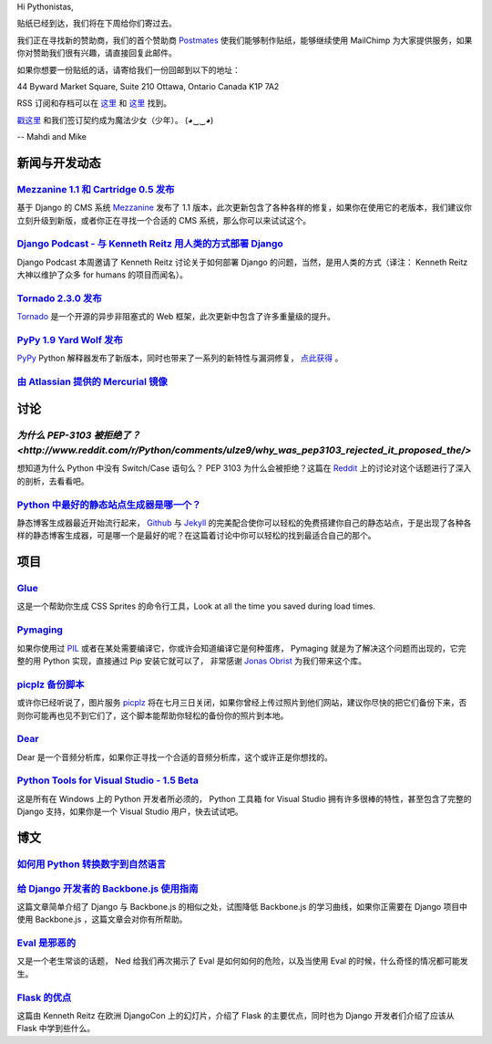 Hi Pythonistas,

贴纸已经到达，我们将在下周给你们寄过去。

我们正在寻找新的赞助商，我们的首个赞助商 `Postmates <http://www.postmates.com/>`_ 使我们能够制作贴纸，能够继续使用 MailChimp 为大家提供服务，如果你对赞助我们很有兴趣，请直接回复此邮件。

如果你想要一份贴纸的话，请寄给我们一份回邮到以下的地址：

44 Byward Market Square, Suite 210
Ottawa, Ontario Canada 
K1P 7A2

RSS 订阅和存档可以在 `这里 <http://feeds.feedburner.com/pycodersweekly>`_ 和 `这里 <http://pycoders.com/archive.html>`_ 找到。

`戳这里 <https://twitter.com/#!/pycoders>`_ 和我们签订契约成为魔法少女（少年）。 (◕‿‿◕)

--
Mahdi and Mike

新闻与开发动态
--------------

`Mezzanine 1.1 和 Cartridge 0.5 发布 <https://groups.google.com/forum/?fromgroups#!topic/django-users/5_VcKbID514>`_
^^^^^^^^^^^^^^^^^^^^^^^^^^^^^^^^^^^^^^^^^^^^^^^^^^^^^^^^^^^^^^^^^^^^^^^^^^^^^^^^^^^^^^^^^^^^^^^^^^^^^^^^^^^^^^^^^^^^^^

基于 Django 的 CMS 系统 `Mezzanine <http://mezzanine.jupo.org/>`_ 发布了 1.1 版本，此次更新包含了各种各样的修复，如果你在使用它的老版本，我们建议你立刻升级到新版，或者你正在寻找一个合适的 CMS 系统，那么你可以来试试这个。

`Django Podcast - 与 Kenneth Reitz 用人类的方式部署 Django <http://3rdaverad.io/shows/django-podcast/episodes/deployment-for-humans-with-kenneth-reitz/>`_
^^^^^^^^^^^^^^^^^^^^^^^^^^^^^^^^^^^^^^^^^^^^^^^^^^^^^^^^^^^^^^^^^^^^^^^^^^^^^^^^^^^^^^^^^^^^^^^^^^^^^^^^^^^^^^^^^^^^^^^^^^^^^^^^^^^^^^^^^^^^^^^^^^^^^^^^^^^

Django Podcast 本周邀请了 Kenneth Reitz 讨论关于如何部署 Django 的问题，当然，是用人类的方式（译注： Kenneth Reitz 大神以维护了众多 for humans 的项目而闻名）。

`Tornado 2.3.0 发布 <http://www.tornadoweb.org/documentation/releases/v2.3.0.html>`_
^^^^^^^^^^^^^^^^^^^^^^^^^^^^^^^^^^^^^^^^^^^^^^^^^^^^^^^^^^^^^^^^^^^^^^^^^^^^^^^^^^^^^^^^

`Tornado <http://www.tornadoweb.org/>`_ 是一个开源的异步非阻塞式的 Web 框架，此次更新中包含了许多重量级的提升。

`PyPy 1.9 Yard Wolf 发布 <http://morepypy.blogspot.it/2012/06/pypy-19-yard-wolf.html?m=1>`_
^^^^^^^^^^^^^^^^^^^^^^^^^^^^^^^^^^^^^^^^^^^^^^^^^^^^^^^^^^^^^^^^^^^^^^^^^^^^^^^^^^^^^^^^^^^^^

`PyPy <http://pypy.org/>`_ Python 解释器发布了新版本，同时也带来了一系列的新特性与漏洞修复， `点此获得 <http://pypy.org/download.html>`_ 。

`由 Atlassian 提供的 Mercurial 镜像 <http://blog.python.org/2012/06/mercurial-mirrors-provided-by-atlassian.html>`_
^^^^^^^^^^^^^^^^^^^^^^^^^^^^^^^^^^^^^^^^^^^^^^^^^^^^^^^^^^^^^^^^^^^^^^^^^^^^^^^^^^^^^^^^^^^^^^^^^^^^^^^^^^^^^^^^^^^^

讨论
----

`为什么 PEP-3103 被拒绝了？ <http://www.reddit.com/r/Python/comments/ulze9/why_was_pep3103_rejected_it_proposed_the/>`
^^^^^^^^^^^^^^^^^^^^^^^^^^^^^^^^^^^^^^^^^^^^^^^^^^^^^^^^^^

想知道为什么 Python 中没有 Switch/Case 语句么？ PEP 3103 为什么会被拒绝？这篇在 `Reddit <http://www.reddit.com/r/python>`_ 上的讨论对这个话题进行了深入的剖析，去看看吧。

`Python 中最好的静态站点生成器是哪一个？ <http://www.reddit.com/r/Python/comments/uk95i/with_all_the_new_static_siteblog_generators_that/>`_
^^^^^^^^^^^^^^^^^^^^^^^^^^^^^^^^^^^^^^^^^^^^^^^^^^^^^^^^^^^^^^^^^^^^^^^^^^^^^^^^^^^^^^^^^^^^^^^^^^^^^^^^^^^^^^^^^^^^^^^^^^^^^^^^^^^^^^^^^^^^^^

静态博客生成器最近开始流行起来， `Github <https://github.com/>`_ 与 `Jekyll <http://jekyllrb.com/>`_ 的完美配合使你可以轻松的免费搭建你自己的静态站点，于是出现了各种各样的静态博客生成器，可是哪一个是最好的呢？在这篇着讨论中你可以轻松的找到最适合自己的那个。

项目
----

`Glue <https://github.com/jorgebastida/glue>`_
^^^^^^^^^^^^^^^^^^^^^^^^^^^^^^^^^^^^^^^^^^^^^^^

这是一个帮助你生成 CSS Sprites 的命令行工具，Look at all the time you saved during load times.

`Pymaging <https://github.com/ojii/pymaging>`_
^^^^^^^^^^^^^^^^^^^^^^^^^^^^^^^^^^^^^^^^^^^^^^^

如果你使用过 `PIL <http://www.pythonware.com/products/pil/>`_ 或者在某处需要编译它，你或许会知道编译它是何种蛋疼， Pymaging 就是为了解决这个问题而出现的，它完整的用 Python 实现，直接通过 Pip 安装它就可以了， 非常感谢 `Jonas Obrist <https://twitter.com/#!/ojiidotch>`_ 为我们带来这个库。

`picplz 备份脚本 <https://github.com/dansku/PicPlz-Backup-Script>`_
^^^^^^^^^^^^^^^^^^^^^^^^^^^^^^^^^^^^^^^^^^^^^^^^^^^^^^^^^^^^^^^^^^^^

或许你已经听说了，图片服务 `picplz <http://picplz.com/>`_ 将在七月三日关闭，如果你曾经上传过照片到他们网站，建议你尽快的把它们备份下来，否则你可能再也见不到它们了，这个脚本能帮助你轻松的备份你的照片到本地。

`Dear <http://dongying.github.com/dear/>`_
^^^^^^^^^^^^^^^^^^^^^^^^^^^^^^^^^^^^^^^^^^^

Dear 是一个音频分析库，如果你正寻找一个合适的音频分析库，这个或许正是你想找的。

`Python Tools for Visual Studio - 1.5 Beta <http://pytools.codeplex.com/releases/view/88766>`_
^^^^^^^^^^^^^^^^^^^^^^^^^^^^^^^^^^^^^^^^^^^^^^^^^^^^^^^^^^^^^^^^^^^^^^^^^^^^^^^^^^^^^^^^^^^^^^

这是所有在 Windows 上的 Python 开发者所必须的， Python 工具箱 for Visual Studio 拥有许多很棒的特性，甚至包含了完整的 Django 支持，如果你是一个 Visual Studio 用户，快去试试吧。

博文
----

`如何用 Python 转换数字到自然语言 <http://www.blog.pythonlibrary.org/2012/06/02/how-to-convert-decimal-numbers-to-words-with-python/>`_
^^^^^^^^^^^^^^^^^^^^^^^^^^^^^^^^^^^^^^^^^^^^^^^^^^^^^^^^^^^^^^^^^^^^^^^^^^^^^^^^^^^^^^^^^^^^^^^^^^^^^^^^^^^^^^^^^^^^^^^^^^^^^^^^^^^^^^^^^^^

`给 Django 开发者的 Backbone.js 使用指南 <http://lincolnloop.com/blog/2012/jun/5/backbonejs-django-developers/>`_
^^^^^^^^^^^^^^^^^^^^^^^^^^^^^^^^^^^^^^^^^^^^^^^^^^^^^^^^^^^^^^^^^^^^^^^^^^^^^^^^^^^^^^^^^^^^^^^^^^^^^^^^^^^^^^^^^^^

这篇文章简单介绍了 Django 与 Backbone.js 的相似之处，试图降低 Backbone.js 的学习曲线，如果你正需要在 Django 项目中使用 Backbone.js ，这篇文章会对你有所帮助。

`Eval 是邪恶的 <http://nedbatchelder.com/blog/201206/eval_really_is_dangerous.html>`_
^^^^^^^^^^^^^^^^^^^^^^^^^^^^^^^^^^^^^^^^^^^^^^^^^^^^^^^^^^^^^^^^^^^^^^^^^^^^^^^^^^^^^^

又是一个老生常谈的话题， Ned 给我们再次揭示了 Eval 是如何如何的危险，以及当使用 Eval 的时候，什么奇怪的情况都可能发生。

`Flask 的优点 <https://speakerdeck.com/u/kennethreitz/p/flasky-goodness>`_
^^^^^^^^^^^^^^^^^^^^^^^^^^^^^^^^^^^^^^^^^^^^^^^^^^^^^^^^^^^^^^^^^^^^^^^^^^^

这篇由 Kenneth Reitz 在欧洲 DjangoCon 上的幻灯片，介绍了 Flask 的主要优点，同时也为 Django 开发者们介绍了应该从 Flask 中学到些什么。
